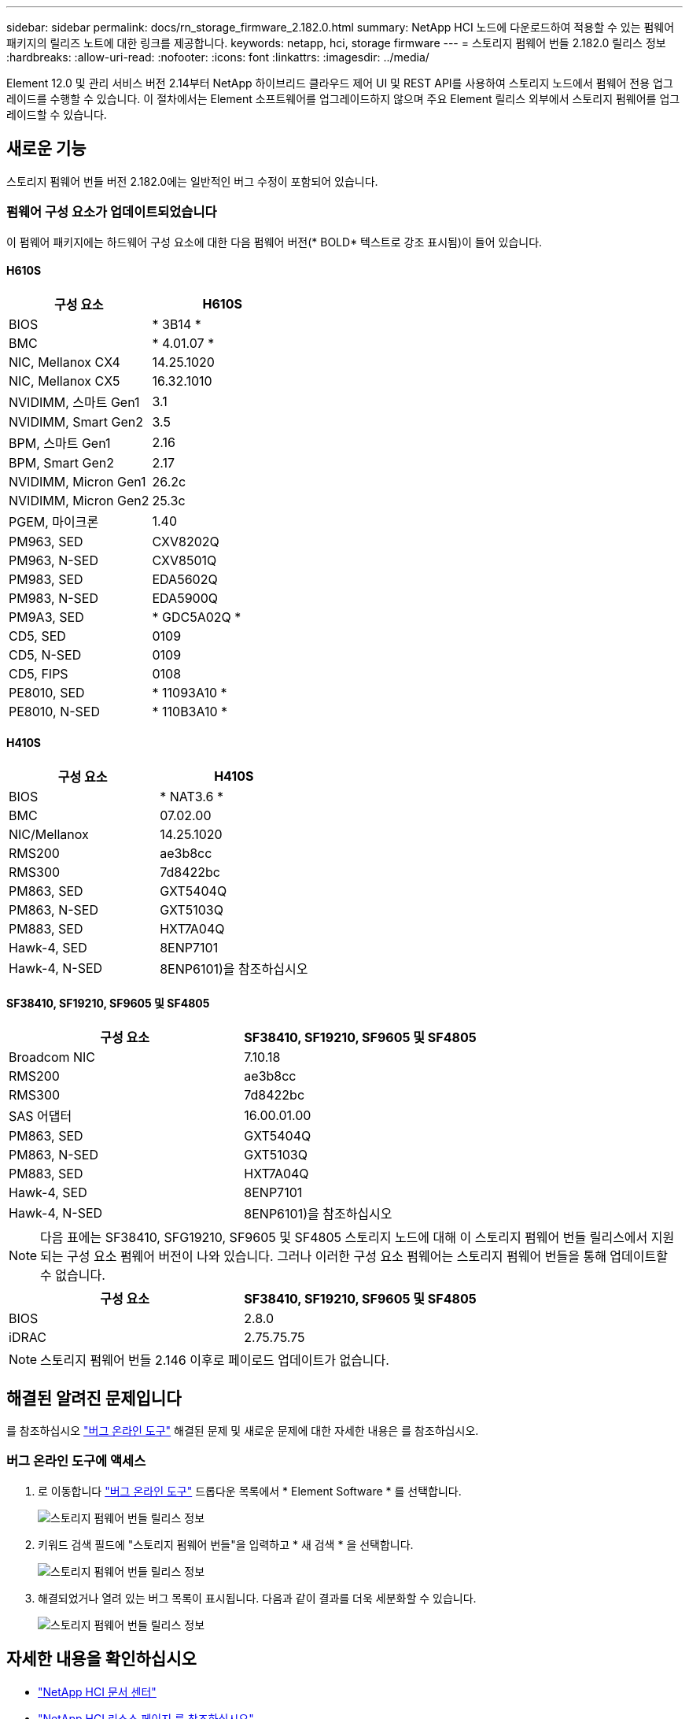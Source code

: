 ---
sidebar: sidebar 
permalink: docs/rn_storage_firmware_2.182.0.html 
summary: NetApp HCI 노드에 다운로드하여 적용할 수 있는 펌웨어 패키지의 릴리즈 노트에 대한 링크를 제공합니다. 
keywords: netapp, hci, storage firmware 
---
= 스토리지 펌웨어 번들 2.182.0 릴리스 정보
:hardbreaks:
:allow-uri-read: 
:nofooter: 
:icons: font
:linkattrs: 
:imagesdir: ../media/


[role="lead"]
Element 12.0 및 관리 서비스 버전 2.14부터 NetApp 하이브리드 클라우드 제어 UI 및 REST API를 사용하여 스토리지 노드에서 펌웨어 전용 업그레이드를 수행할 수 있습니다. 이 절차에서는 Element 소프트웨어를 업그레이드하지 않으며 주요 Element 릴리스 외부에서 스토리지 펌웨어를 업그레이드할 수 있습니다.



== 새로운 기능

스토리지 펌웨어 번들 버전 2.182.0에는 일반적인 버그 수정이 포함되어 있습니다.



=== 펌웨어 구성 요소가 업데이트되었습니다

이 펌웨어 패키지에는 하드웨어 구성 요소에 대한 다음 펌웨어 버전(* BOLD* 텍스트로 강조 표시됨)이 들어 있습니다.



==== H610S

|===
| 구성 요소 | H610S 


| BIOS | * 3B14 * 


| BMC | * 4.01.07 * 


| NIC, Mellanox CX4 | 14.25.1020 


| NIC, Mellanox CX5 | 16.32.1010 


| NVIDIMM, 스마트 Gen1 | 3.1 


| NVIDIMM, Smart Gen2 | 3.5 


| BPM, 스마트 Gen1 | 2.16 


| BPM, Smart Gen2 | 2.17 


| NVIDIMM, Micron Gen1 | 26.2c 


| NVIDIMM, Micron Gen2 | 25.3c 


| PGEM, 마이크론 | 1.40 


| PM963, SED | CXV8202Q 


| PM963, N-SED | CXV8501Q 


| PM983, SED | EDA5602Q 


| PM983, N-SED | EDA5900Q 


| PM9A3, SED | * GDC5A02Q * 


| CD5, SED | 0109 


| CD5, N-SED | 0109 


| CD5, FIPS | 0108 


| PE8010, SED | * 11093A10 * 


| PE8010, N-SED | * 110B3A10 * 
|===


==== H410S

|===
| 구성 요소 | H410S 


| BIOS | * NAT3.6 * 


| BMC | 07.02.00 


| NIC/Mellanox | 14.25.1020 


| RMS200 | ae3b8cc 


| RMS300 | 7d8422bc 


| PM863, SED | GXT5404Q 


| PM863, N-SED | GXT5103Q 


| PM883, SED | HXT7A04Q 


| Hawk-4, SED | 8ENP7101 


| Hawk-4, N-SED | 8ENP6101)을 참조하십시오 
|===


==== SF38410, SF19210, SF9605 및 SF4805

|===
| 구성 요소 | SF38410, SF19210, SF9605 및 SF4805 


| Broadcom NIC | 7.10.18 


| RMS200 | ae3b8cc 


| RMS300 | 7d8422bc 


| SAS 어댑터 | 16.00.01.00 


| PM863, SED | GXT5404Q 


| PM863, N-SED | GXT5103Q 


| PM883, SED | HXT7A04Q 


| Hawk-4, SED | 8ENP7101 


| Hawk-4, N-SED | 8ENP6101)을 참조하십시오 
|===

NOTE: 다음 표에는 SF38410, SFG19210, SF9605 및 SF4805 스토리지 노드에 대해 이 스토리지 펌웨어 번들 릴리스에서 지원되는 구성 요소 펌웨어 버전이 나와 있습니다. 그러나 이러한 구성 요소 펌웨어는 스토리지 펌웨어 번들을 통해 업데이트할 수 없습니다.

|===
| 구성 요소 | SF38410, SF19210, SF9605 및 SF4805 


| BIOS | 2.8.0 


| iDRAC | 2.75.75.75 
|===

NOTE: 스토리지 펌웨어 번들 2.146 이후로 페이로드 업데이트가 없습니다.



== 해결된 알려진 문제입니다

를 참조하십시오 https://mysupport.netapp.com/site/bugs-online/product["버그 온라인 도구"^] 해결된 문제 및 새로운 문제에 대한 자세한 내용은 를 참조하십시오.



=== 버그 온라인 도구에 액세스

. 로 이동합니다 https://mysupport.netapp.com/site/bugs-online/product["버그 온라인 도구"^] 드롭다운 목록에서 * Element Software * 를 선택합니다.
+
image::bol_dashboard.png[스토리지 펌웨어 번들 릴리스 정보]

. 키워드 검색 필드에 "스토리지 펌웨어 번들"을 입력하고 * 새 검색 * 을 선택합니다.
+
image::storage_firmware_bundle_choice.png[스토리지 펌웨어 번들 릴리스 정보]

. 해결되었거나 열려 있는 버그 목록이 표시됩니다. 다음과 같이 결과를 더욱 세분화할 수 있습니다.
+
image::bol_list_bugs_found.png[스토리지 펌웨어 번들 릴리스 정보]





== 자세한 내용을 확인하십시오

* https://docs.netapp.com/hci/index.jsp["NetApp HCI 문서 센터"^]
* https://www.netapp.com/hybrid-cloud/hci-documentation/["NetApp HCI 리소스 페이지 를 참조하십시오"^]
* https://kb.netapp.com/Advice_and_Troubleshooting/Flash_Storage/SF_Series/How_to_update_iDRAC%2F%2FBIOS_firmware_on_SF_Series_nodes["KB: SF 시리즈 노드에서 iDRAC/BIOS 펌웨어를 업데이트하는 방법"^]

